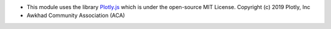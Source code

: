 * This module uses the library `Plotly.js <https://github.com/plotly/plotly.js>`__
  which is under the open-source MIT License.
  Copyright (c) 2019 Plotly, Inc
* Awkhad Community Association (ACA)
